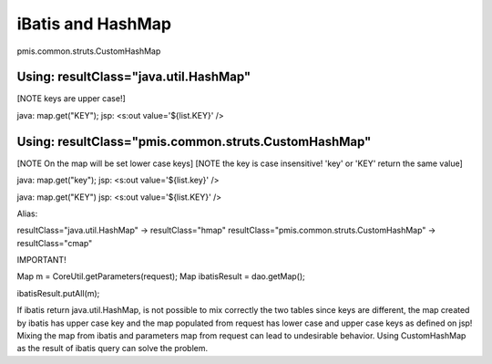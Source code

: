 .. _ibatis-and-hashmap:

==================
iBatis and HashMap
==================




pmis.common.struts.CustomHashMap

Using: resultClass="java.util.HashMap"
---------------------------------------------------------
[NOTE keys are upper case!]

java: map.get("KEY");
jsp: <s:out value='${list.KEY}' />


Using: resultClass="pmis.common.struts.CustomHashMap"
---------------------------------------------------------
[NOTE On the map will be set lower case keys]
[NOTE the key is case insensitive! 'key' or 'KEY' return the same value]

java: map.get("key");
jsp: <s:out value='${list.key}' />

java: map.get("KEY")
jsp: <s:out value='${list.KEY}' />



Alias:

resultClass="java.util.HashMap" -> resultClass="hmap"
resultClass="pmis.common.struts.CustomHashMap" -> resultClass="cmap"


IMPORTANT!

Map m = CoreUtil.getParameters(request);
Map ibatisResult = dao.getMap();

ibatisResult.putAll(m);

If ibatis return java.util.HashMap, is not possible to mix correctly the two tables since keys are different,
the map created by ibatis has upper case key and the map populated from request has lower case and upper case keys as defined on jsp!
Mixing the map from ibatis and parameters map from request can lead to undesirable behavior.
Using CustomHashMap as the result of ibatis query can solve the problem.
    
